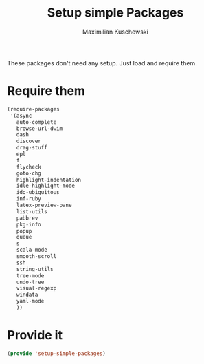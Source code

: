 #+TITLE: Setup simple Packages
#+DESCRIPTION: Load 'simple' packages that don't require any setup
#+AUTHOR: Maximilian Kuschewski
#+PROPERTY: my-file-type emacs-config

These packages don't need any setup. Just load and require them.
* Require them
#+begin_src emacs-lisp
  (require-packages
   '(async
     auto-complete
     browse-url-dwim
     dash
     discover
     drag-stuff
     epl
     f
     flycheck
     goto-chg
     highlight-indentation
     idle-highlight-mode
     ido-ubiquitous
     inf-ruby
     latex-preview-pane
     list-utils
     pabbrev
     pkg-info
     popup
     queue
     s
     scala-mode
     smooth-scroll
     ssh
     string-utils
     tree-mode
     undo-tree
     visual-regexp
     windata
     yaml-mode
     ))
#+end_src

* Provide it
#+begin_src emacs-lisp
(provide 'setup-simple-packages)
#+end_src
